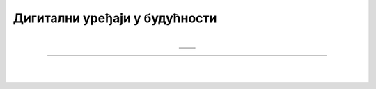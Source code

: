 Дигитални уређаји у будућности
==============================

.. |rs| image:: ../../_images/robo_sah.png
            :width: 300px  

.. |3d| image:: ../../_images/3d_stampac_hrane.png
            :width: 300px  

.. |tb| image:: ../../_images/taksi_buducnosti.png
            :width: 300px  

.. |vr| image:: ../../_images/vr_komunikacija.png
            :width: 300px  

.. infonote::

 .. image:: ../../_images/robot11.png
    :height: 120
    :align: left

 Када урадиш дате задатке и одговориш на питања у лекцији бићеш у стању да размислиш о улози коју ће дигитални уређаји имати у будућности и како би наше 
 свакодневне активности могле да се развијају у наредним годинама.

 Пажљиво погледај доње четири слике. Шта представљају приказане слике? Именуј све уређаје који су приказани на сликама. 

| 

.. csv-table:: 
  :widths: auto
  :align: center
   
  "|rs|", "|vr|"
  "|tb|", "|3d|"
  "", ""

.. У радној свесци на страни XX уз помоћ учитеља или учитељице напиши називе уређаје који су приказани на сликама.
 Како они могу да помогну људима у будућности. Опиши.

.. 
  .. questionnote::

.. Технологија се стално мења. Да ли можеш да замислиш како ће изгледати дигитални уређаји у будућности? 

.. У радној свесци на страни XX нацртај дигиталне уређаје помоћу којих ћеш радити одређене врсте послова. 

.. questionnote::

 Објасни како ће ти дигитални уређаји помагати људима у будућности.


.. image:: ../../_images/robot13.png
    :width: 100
    :align: right

------------

.. **Домаћи задатак**

|

.. Да је позната историјска личност имала мобилни телефон за шта би га користила? Изабери историјску личност. А затим, у радној 
 свесци на страни **XX** попуни екран мобилног телефона сличицама (иконама) апликација које би користио/ла. 

.. Нека ти родитељ или теби блиска одрасла особа покаже које све апликације (програми) постоје на телефону за комуникацију, 
 прављење слика или текста. Нацртај иконице или осмисли своје. 

|

.. image:: ../../_images/telefonzadatak.png
    :width: 150
    :align: center
            

.. questionnote::

 Објасни зашто си нацртао/ла баш те апликације.
